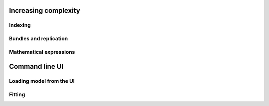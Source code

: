 Increasing complexity
^^^^^^^^^^^^^^^^^^^^^

Indexing
""""""""

Bundles and replication
"""""""""""""""""""""""

Mathematical expressions
""""""""""""""""""""""""

Command line UI
^^^^^^^^^^^^^^^

Loading model from the UI
"""""""""""""""""""""""""

Fitting
"""""""

